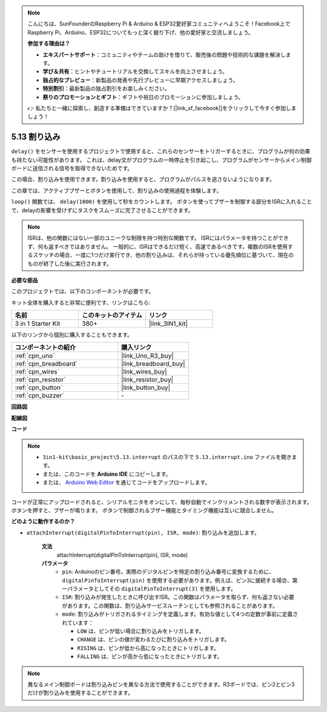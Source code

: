 .. note::

    こんにちは、SunFounderのRaspberry Pi & Arduino & ESP32愛好家コミュニティへようこそ！Facebook上でRaspberry Pi、Arduino、ESP32についてもっと深く掘り下げ、他の愛好家と交流しましょう。

    **参加する理由は？**

    - **エキスパートサポート**：コミュニティやチームの助けを借りて、販売後の問題や技術的な課題を解決します。
    - **学び＆共有**：ヒントやチュートリアルを交換してスキルを向上させましょう。
    - **独占的なプレビュー**：新製品の発表や先行プレビューに早期アクセスしましょう。
    - **特別割引**：最新製品の独占割引をお楽しみください。
    - **祭りのプロモーションとギフト**：ギフトや祝日のプロモーションに参加しましょう。

    👉 私たちと一緒に探索し、創造する準備はできていますか？[|link_sf_facebook|]をクリックして今すぐ参加しましょう！

.. _ar_interrupt:

5.13 割り込み
=======================

``delay()`` をセンサーを使用するプロジェクトで使用すると、これらのセンサーをトリガーするときに、プログラムが何の効果も持たない可能性があります。
これは、delay文がプログラムの一時停止を引き起こし、プログラムがセンサーからメイン制御ボードに送信される信号を取得できないためです。

この場合、割り込みを使用できます。割り込みを使用すると、プログラムがパルスを逃さないようになります。

この章では、アクティブブザーとボタンを使用して、割り込みの使用過程を体験します。

``loop()`` 関数では、 ``delay(1000)`` を使用して秒をカウントします。
ボタンを使ってブザーを制御する部分をISRに入れることで、delayの影響を受けずにタスクをスムーズに完了させることができます。

.. note::
    ISRは、他の関数にはない一部のユニークな制限を持つ特別な関数です。 ISRにはパラメータを持つことができず、何も返すべきではありません。
    一般的に、ISRはできるだけ短く、高速であるべきです。複数のISRを使用するスケッチの場合、一度に1つだけ実行でき、他の割り込みは、それらが持っている優先順位に基づいて、現在のものが終了した後に実行されます。

**必要な部品**

このプロジェクトでは、以下のコンポーネントが必要です。

キット全体を購入すると非常に便利です、リンクはこちら:

.. list-table::
    :widths: 20 20 20
    :header-rows: 1

    *   - 名前
        - このキットのアイテム
        - リンク
    *   - 3 in 1 Starter Kit
        - 380+
        - |link_3IN1_kit|

以下のリンクから個別に購入することもできます。

.. list-table::
    :widths: 30 20
    :header-rows: 1

    *   - コンポーネントの紹介
        - 購入リンク

    *   - :ref:`cpn_uno`
        - |link_Uno_R3_buy|
    *   - :ref:`cpn_breadboard`
        - |link_breadboard_buy|
    *   - :ref:`cpn_wires`
        - |link_wires_buy|
    *   - :ref:`cpn_resistor`
        - |link_resistor_buy|
    *   - :ref:`cpn_button`
        - |link_button_buy|
    *   - :ref:`cpn_buzzer`
        - \-

**回路図**

.. image:: img/circuit_8.6_interval.png

**配線図**

.. image:: img/interrupt_bb.jpg
    :width: 600
    :align: center

**コード**

.. note::

    * ``3in1-kit\basic_project\5.13.interrupt`` のパスの下で ``5.13.interrupt.ino`` ファイルを開きます。
    * または、このコードを **Arduino IDE** にコピーします。
    * または、 `Arduino Web Editor <https://docs.arduino.cc/cloud/web-editor/tutorials/getting-started/getting-started-web-editor>`_ を通じてコードをアップロードします。

.. raw:: html
    
    <iframe src=https://create.arduino.cc/editor/sunfounder01/6111757d-dd63-4c4c-95b5-9d96fb0843f0/preview?embed style="height:510px;width:100%;margin:10px 0" frameborder=0></iframe>

コードが正常にアップロードされると、シリアルモニタをオンにして、毎秒自動でインクリメントされる数字が表示されます。ボタンを押すと、ブザーが鳴ります。
ボタンで制御されるブザー機能とタイミング機能は互いに競合しません。

**どのように動作するのか？**

* ``attachInterrupt(digitalPinToInterrupt(pin), ISR, mode)``: 割り込みを追加します。

    **文法**
        attachInterrupt(digitalPinToInterrupt(pin), ISR, mode) 

    **パラメータ**
        * ``pin``: Arduinoのピン番号。実際のデジタルピンを特定の割り込み番号に変換するために、 ``digitalPinToInterrupt(pin)`` を使用する必要があります。例えば、ピン3に接続する場合、第一パラメータとしてその ``digitalPinToInterrupt(3)`` を使用します。
        * ``ISR``: 割り込みが発生したときに呼び出すISR。この関数はパラメータを取らず、何も返さない必要があります。この関数は、割り込みサービスルーチンとしても参照されることがあります。
        * ``mode``: 割り込みがトリガされるタイミングを定義します。有効な値として4つの定数が事前に定義されています：

          * ``LOW`` は、ピンが低い場合に割り込みをトリガします。
          * ``CHANGE`` は、ピンの値が変わるたびに割り込みをトリガします。
          * ``RISING`` は、ピンが低から高になったときにトリガします。
          * ``FALLING`` は、ピンが高から低になったときにトリガします。

.. note:: 
    異なるメイン制御ボードは割り込みピンを異なる方法で使用することができます。R3ボードでは、ピン2とピン3だけが割り込みを使用することができます。
